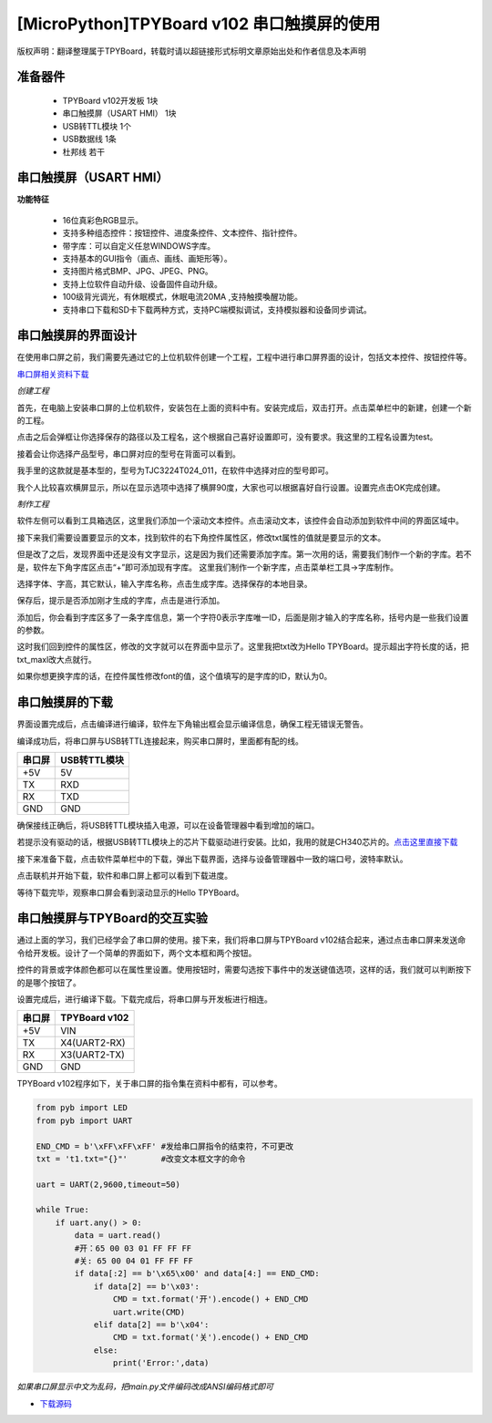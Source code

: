 [MicroPython]TPYBoard v102 串口触摸屏的使用
=================================================================

版权声明：翻译整理属于TPYBoard，转载时请以超链接形式标明文章原始出处和作者信息及本声明

准备器件
----------------------
 - TPYBoard v102开发板 1块
 - 串口触摸屏（USART HMI） 1块
 - USB转TTL模块 1个
 - USB数据线 1条
 - 杜邦线 若干

串口触摸屏（USART HMI）
----------------------

.. image:: img/hmi/0.png

**功能特征**

 - 16位真彩色RGB显示。
 - 支持多种组态控件：按钮控件、进度条控件、文本控件、指针控件。
 - 带字库：可以自定义任怠WINDOWS字库。
 - 支持基本的GUI指令（画点、画线、画矩形等）。
 - 支持图片格式BMP、JPG、JPEG、PNG。
 - 支持上位软件自动升级、设备固件自动升级。
 - 100级背光调光，有休眠模式，休眠电流20MA ,支持触摸喚醒功能。
 - 支持串口下载和SD卡下载两种方式，支持PC端模拟调试，支持模拟器和设备同步调试。

串口触摸屏的界面设计
----------------------

在使用串口屏之前，我们需要先通过它的上位机软件创建一个工程，工程中进行串口屏界面的设计，包括文本控件、按钮控件等。

`串口屏相关资料下载 <old.tpyboard.com/downloads/docs/USART HMI.rar>`_

*创建工程*

首先，在电脑上安装串口屏的上位机软件，安装包在上面的资料中有。安装完成后，双击打开。点击菜单栏中的新建，创建一个新的工程。

.. image:: img/hmi/1.png

点击之后会弹框让你选择保存的路径以及工程名，这个根据自己喜好设置即可，没有要求。我这里的工程名设置为test。

.. image:: img/hmi/2.png

接着会让你选择产品型号，串口屏对应的型号在背面可以看到。

.. image:: img/hmi/3.jpg

我手里的这款就是基本型的，型号为TJC3224T024_011，在软件中选择对应的型号即可。

.. image:: img/hmi/4.png

我个人比较喜欢横屏显示，所以在显示选项中选择了横屏90度，大家也可以根据喜好自行设置。设置完点击OK完成创建。

.. image:: img/hmi/5.png

*制作工程*

软件左侧可以看到工具箱选区，这里我们添加一个滚动文本控件。点击滚动文本，该控件会自动添加到软件中间的界面区域中。

.. image:: img/hmi/6.png

.. image:: img/hmi/7.png

接下来我们需要设置要显示的文本，找到软件的右下角控件属性区，修改txt属性的值就是要显示的文本。

.. image:: img/hmi/8.png

但是改了之后，发现界面中还是没有文字显示，这是因为我们还需要添加字库。第一次用的话，需要我们制作一个新的字库。若不是，软件左下角字库区点击“+”即可添加现有字库。
这里我们制作一个新字库，点击菜单栏工具->字库制作。

.. image:: img/hmi/10.png

选择字体、字高，其它默认，输入字库名称，点击生成字库。选择保存的本地目录。

.. image:: img/hmi/11.png

保存后，提示是否添加刚才生成的字库，点击是进行添加。

.. image:: img/hmi/12.png

添加后，你会看到字库区多了一条字库信息，第一个字符0表示字库唯一ID，后面是刚才输入的字库名称，括号内是一些我们设置的参数。

.. image:: img/hmi/13.png

这时我们回到控件的属性区，修改的文字就可以在界面中显示了。这里我把txt改为Hello TPYBoard。提示超出字符长度的话，把txt_maxl改大点就行。

.. image:: img/hmi/14.png

.. image:: img/hmi/15.png

如果你想更换字库的话，在控件属性修改font的值，这个值填写的是字库的ID，默认为0。

串口触摸屏的下载
----------------------

界面设置完成后，点击编译进行编译，软件左下角输出框会显示编译信息，确保工程无错误无警告。

.. image:: img/hmi/16-0.png

编译成功后，将串口屏与USB转TTL连接起来，购买串口屏时，里面都有配的线。

+---------+-------------+
| 串口屏  |USB转TTL模块 |
+=========+=============+
| +5V     | 5V          |
+---------+-------------+
| TX      | RXD         |
+---------+-------------+
| RX      | TXD         |
+---------+-------------+
| GND     | GND         |
+---------+-------------+

确保接线正确后，将USB转TTL模块插入电源，可以在设备管理器中看到增加的端口。

.. image:: img/hmi/16-1.png

若提示没有驱动的话，根据USB转TTL模块上的芯片下载驱动进行安装。比如，我用的就是CH340芯片的。`点击这里直接下载 <http://old.tpyboard.com/downloads/2017_CH34x.zip>`_

接下来准备下载，点击软件菜单栏中的下载，弹出下载界面，选择与设备管理器中一致的端口号，波特率默认。

.. image:: img/hmi/16.png

.. image:: img/hmi/17.png

点击联机并开始下载，软件和串口屏上都可以看到下载进度。

.. image:: img/hmi/18.png

.. image:: img/hmi/19.jpg

等待下载完毕，观察串口屏会看到滚动显示的Hello TPYBoard。

.. image:: img/hmi/20.jpg


串口触摸屏与TPYBoard的交互实验
---------------------------------

通过上面的学习，我们已经学会了串口屏的使用。接下来，我们将串口屏与TPYBoard v102结合起来，通过点击串口屏来发送命令给开发板。设计了一个简单的界面如下，两个文本框和两个按钮。

.. image:: img/hmi/21.png

控件的背景或字体颜色都可以在属性里设置。使用按钮时，需要勾选按下事件中的发送键值选项，这样的话，我们就可以判断按下的是哪个按钮了。

.. image:: img/hmi/22.png

设置完成后，进行编译下载。下载完成后，将串口屏与开发板进行相连。

+---------+-------------+
| 串口屏  |TPYBoard v102|
+=========+=============+
| +5V     | VIN         |
+---------+-------------+
| TX      | X4(UART2-RX)|
+---------+-------------+
| RX      | X3(UART2-TX)|
+---------+-------------+
| GND     | GND         |
+---------+-------------+

TPYBoard v102程序如下，关于串口屏的指令集在资料中都有，可以参考。

.. code-block:: python

    from pyb import LED
    from pyb import UART

    END_CMD = b'\xFF\xFF\xFF' #发给串口屏指令的结束符，不可更改
    txt = 't1.txt="{}"'       #改变文本框文字的命令

    uart = UART(2,9600,timeout=50)

    while True:
        if uart.any() > 0:
            data = uart.read()
            #开：65 00 03 01 FF FF FF 
            #关: 65 00 04 01 FF FF FF 
            if data[:2] == b'\x65\x00' and data[4:] == END_CMD:
                if data[2] == b'\x03':
                    CMD = txt.format('开').encode() + END_CMD
                    uart.write(CMD)
                elif data[2] == b'\x04':
                    CMD = txt.format('关').encode() + END_CMD
                else:
                    print('Error:',data)

*如果串口屏显示中文为乱码，把main.py文件编码改成ANSI编码格式即可*

- `下载源码 <https://github.com/TPYBoard/TPYBoard-v102>`_


